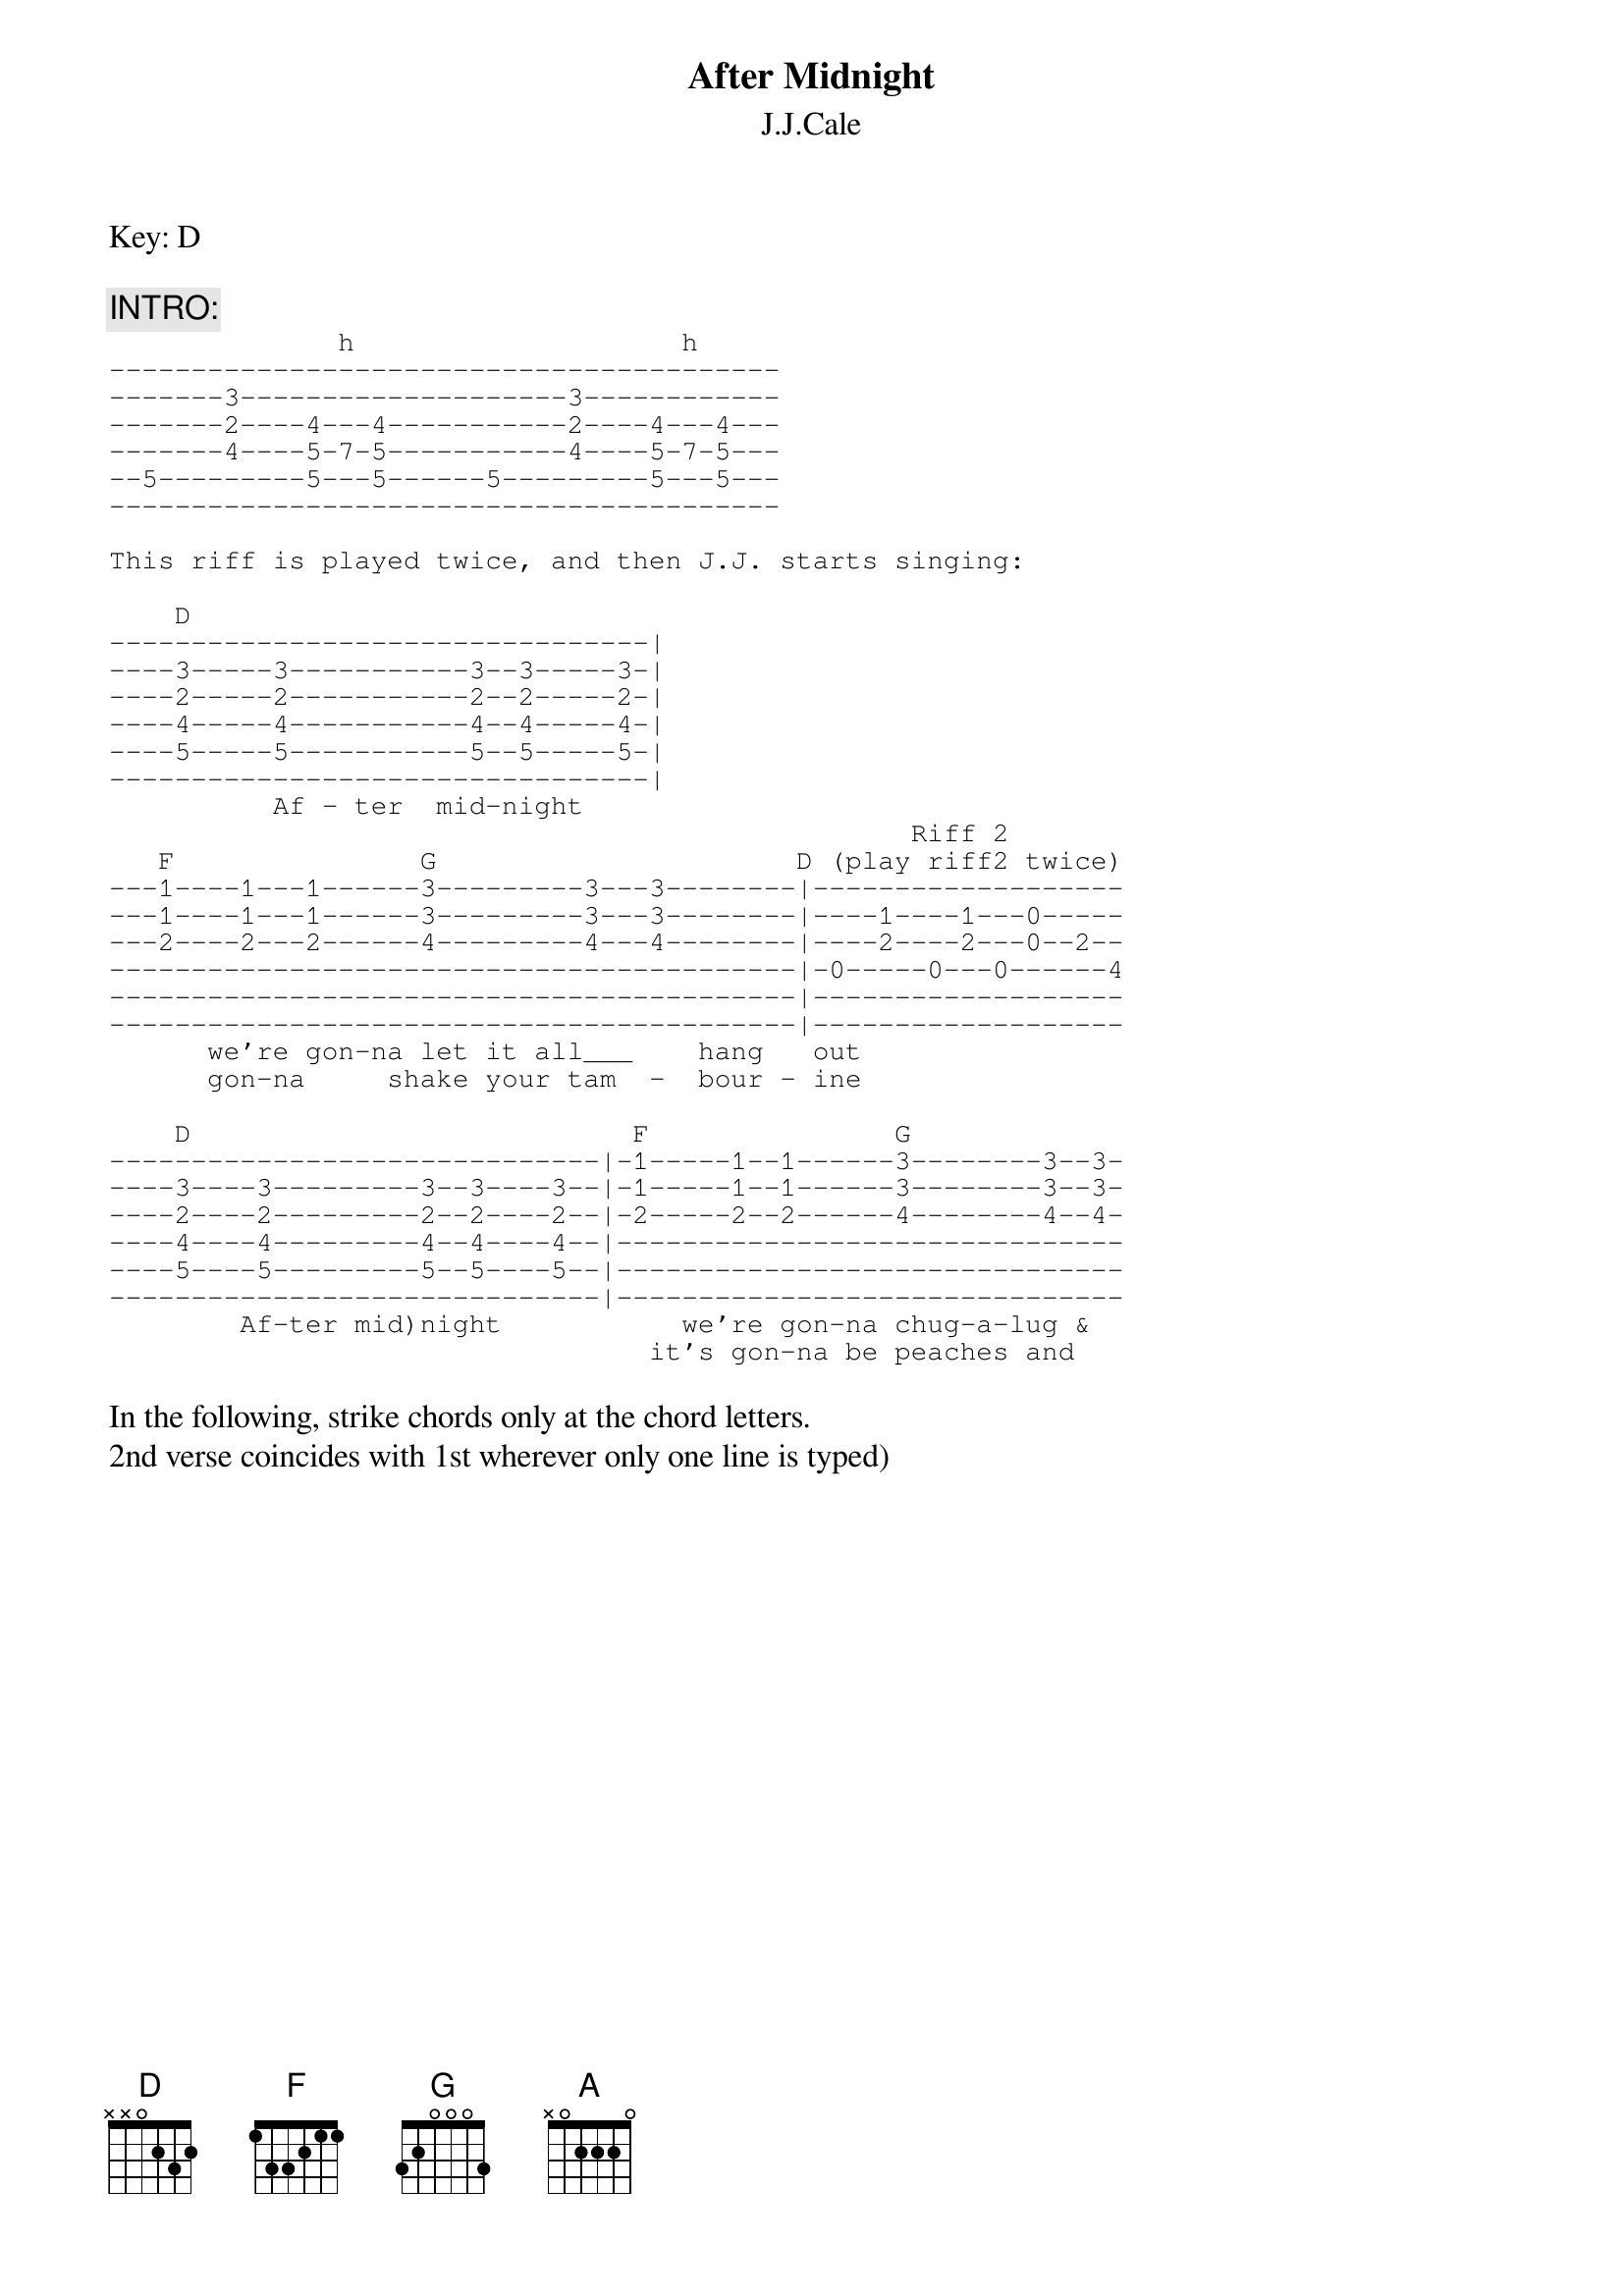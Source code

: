 {t:After Midnight}
{st:J.J.Cale}

Key: D

{c:INTRO:}
{sot}
              h                    h
-----------------------------------------
-------3--------------------3------------
-------2----4---4-----------2----4---4---
-------4----5-7-5-----------4----5-7-5---
--5---------5---5------5---------5---5---
-----------------------------------------

This riff is played twice, and then J.J. starts singing:

    D
---------------------------------|
----3-----3-----------3--3-----3-|
----2-----2-----------2--2-----2-|
----4-----4-----------4--4-----4-|
----5-----5-----------5--5-----5-|
---------------------------------|
          Af - ter  mid-night
                                                 Riff 2
   F               G                      D (play riff2 twice)
---1----1---1------3---------3---3--------|-------------------
---1----1---1------3---------3---3--------|----1----1---0-----
---2----2---2------4---------4---4--------|----2----2---0--2--
------------------------------------------|-0-----0---0------4
------------------------------------------|-------------------
------------------------------------------|-------------------
      we're gon-na let it all___    hang   out
      gon-na     shake your tam  -  bour - ine

    D                           F               G
------------------------------|-1-----1--1------3--------3--3-
----3----3---------3--3----3--|-1-----1--1------3--------3--3-
----2----2---------2--2----2--|-2-----2--2------4--------4--4-
----4----4---------4--4----4--|-------------------------------
----5----5---------5--5----5--|-------------------------------
------------------------------|-------------------------------
        Af-ter mid)night           we're gon-na chug-a-lug &
                                 it's gon-na be peaches and
{eot}

In the following, strike chords only at the chord letters.
2nd verse coincides with 1st wherever only one line is typed)
{npp}
{c:Verse 1:}
    [D]shout     we're gon-na |ca[D]use ta[D]lk and s[D]us[D]pi[D]cion  
   g[F]ive an  e[F]x-hi-bi-[F]ti[F]on[F]   f[G]ind out w[G]hat it is[G]  [G] a[G]ll a-
   b[A]out.  [A]      [A]  [A]   [A]  [A]     [D]    A[D]f-ter mid- [D]ni[D]ght[D],
    [F]   we[F]'re [F]gon - na l[G]et it all___[G]  [G] hang   o[D]ut.  (riff2 twice)
    [D]      A[D]f-ter mid - n[D]ig[D]ht  [D] |

{c:Verse 2:}    
    [D]cream     we're gon-na  ca[D]use ta[D]lk and s[D]us[D]pi[D]cion  
   g[F]ive an  e[F]x-hi-bi-[F]ti[F]on[F]   f[G]ind out w[G]hat it is[G]  [G] a[G]ll a-
   b[A]out.  [A]      [A]  [A]   [A]  [A]     [D]    A[D]f-ter mid- [D]ni[D]ght[D],
    [F]   we[F]'re [F]gon - na l[G]et it all___[G]  [G] hang   o[D]ut.  (riff2 twice)
    [D]      A[D]f-ter mid - n[D]ig[D]ht  [D] |

{c:Solo}
The solo is fairly basic and follows the progression of the
verse (2 times). I'm not typing it in, 'cause you should be
able to get it off the record. If not: improvise!

{c:OUTRO:}
N.C.   
